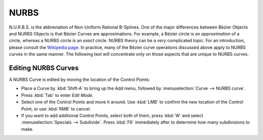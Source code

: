 
*****
NURBS
*****

N.U.R.B.S. is the abbreviation of Non-Uniform Rational B-Splines.
One of the major differences between Bézier Objects and NURBS Objects is that Bézier Curves
are approximations. For example, a Bézier circle is an *approximation* of a circle,
whereas a NURBS circle is an *exact* circle.
NURBS theory can be a *very* complicated topic. For an introduction,
please consult the `Wikipedia page. <https://en.wikipedia.org/wiki/NURBS>`__ In practice,
many of the Bézier curve operations discussed above apply to NURBS curves in the same manner.
The following text will concentrate only on those aspects that are unique to NURBS curves.


Editing NURBS Curves
====================

A NURBS Curve is edited by moving the location of the Control Points:

- Place a Curve by :kbd:`Shift-A` to bring up the Add menu, followed by :menuselection:`Curve --> NURBS curve`.
- Press :kbd:`Tab` to enter *Edit Mode*.
- Select one of the Control Points and move it around.
  Use :kbd:`LMB` to confirm the new location of the Control Point, or use :kbd:`RMB` to cancel.
- If you want to add additional Control Points, select both of them,
  press :kbd:`W` and select :menuselection:`Specials --> Subdivide`.
  Press :kbd:`F6` immediately after to determine how many subdivisions to make.
